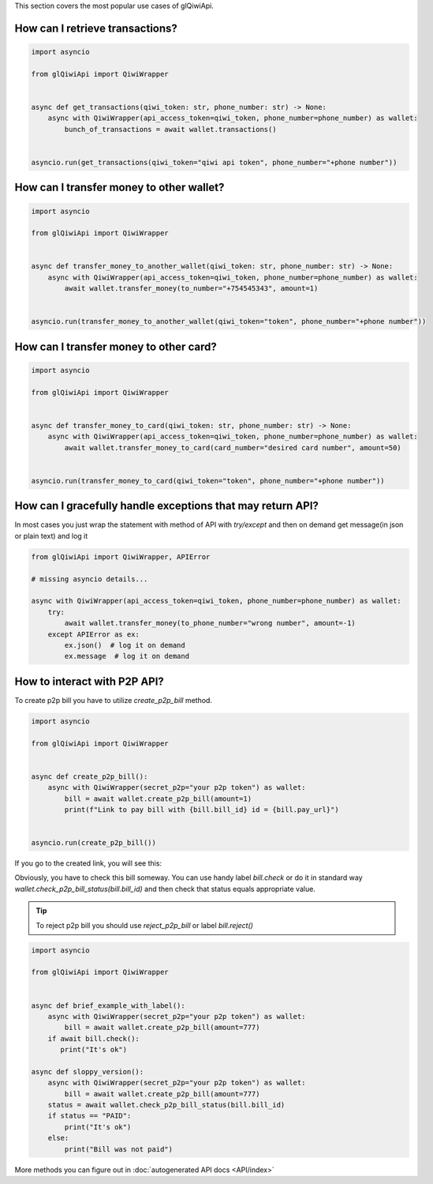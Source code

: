 This section covers the most popular use cases of glQiwiApi.

How can I retrieve transactions?
--------------------------------


.. code-block:: python

    import asyncio

    from glQiwiApi import QiwiWrapper


    async def get_transactions(qiwi_token: str, phone_number: str) -> None:
        async with QiwiWrapper(api_access_token=qiwi_token, phone_number=phone_number) as wallet:
            bunch_of_transactions = await wallet.transactions()


    asyncio.run(get_transactions(qiwi_token="qiwi api token", phone_number="+phone number"))



How can I transfer money to other wallet?
-----------------------------------------

.. code-block:: python

    import asyncio

    from glQiwiApi import QiwiWrapper


    async def transfer_money_to_another_wallet(qiwi_token: str, phone_number: str) -> None:
        async with QiwiWrapper(api_access_token=qiwi_token, phone_number=phone_number) as wallet:
            await wallet.transfer_money(to_number="+754545343", amount=1)


    asyncio.run(transfer_money_to_another_wallet(qiwi_token="token", phone_number="+phone number"))

How can I transfer money to other card?
---------------------------------------

.. code-block:: python

    import asyncio

    from glQiwiApi import QiwiWrapper


    async def transfer_money_to_card(qiwi_token: str, phone_number: str) -> None:
        async with QiwiWrapper(api_access_token=qiwi_token, phone_number=phone_number) as wallet:
            await wallet.transfer_money_to_card(card_number="desired card number", amount=50)


    asyncio.run(transfer_money_to_card(qiwi_token="token", phone_number="+phone number"))


How can I gracefully handle exceptions that may return API?
-----------------------------------------------------------

In most cases you just wrap the statement with method of API with `try/except` and then on demand get message(in json or plain text)
and log it

.. code-block:: python

    from glQiwiApi import QiwiWrapper, APIError

    # missing asyncio details...

    async with QiwiWrapper(api_access_token=qiwi_token, phone_number=phone_number) as wallet:
        try:
            await wallet.transfer_money(to_phone_number="wrong number", amount=-1)
        except APIError as ex:
            ex.json()  # log it on demand
            ex.message  # log it on demand


How to interact with P2P API?
-----------------------------

To create p2p bill you have to utilize `create_p2p_bill` method.

.. code-block:: python

   import asyncio

   from glQiwiApi import QiwiWrapper


   async def create_p2p_bill():
       async with QiwiWrapper(secret_p2p="your p2p token") as wallet:
           bill = await wallet.create_p2p_bill(amount=1)
           print(f"Link to pay bill with {bill.bill_id} id = {bill.pay_url}")


   asyncio.run(create_p2p_bill())

If you go to the created link, you will see this:


.. image:: https://i.ibb.co/T0C5RYz/2021-03-21-14-58-33.png
   :width: 700
   :alt: bill form example

Obviously, you have to check this bill someway.
You can use handy label `bill.check` or do it in standard way `wallet.check_p2p_bill_status(bill.bill_id)`
and then check that status equals appropriate value.

.. tip:: To reject p2p bill you should use `reject_p2p_bill` or label `bill.reject()`

.. code-block:: python

   import asyncio

   from glQiwiApi import QiwiWrapper


   async def brief_example_with_label():
       async with QiwiWrapper(secret_p2p="your p2p token") as wallet:
           bill = await wallet.create_p2p_bill(amount=777)
       if await bill.check():
          print("It's ok")

   async def sloppy_version():
       async with QiwiWrapper(secret_p2p="your p2p token") as wallet:
           bill = await wallet.create_p2p_bill(amount=777)
       status = await wallet.check_p2p_bill_status(bill.bill_id)
       if status == "PAID":
           print("It's ok")
       else:
           print("Bill was not paid")



More methods you can figure out in  :doc:`autogenerated API docs <API/index>`